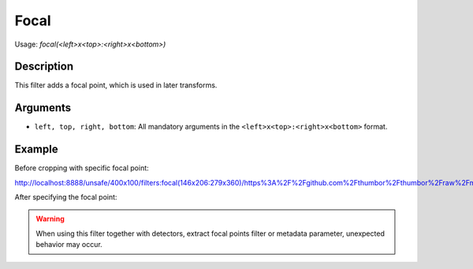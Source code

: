 Focal
=====

Usage: `focal(<left>x<top>:<right>x<bottom>)`

Description
-----------

This filter adds a focal point, which is used in later transforms.

Arguments
---------

-  ``left, top, right, bottom``: All mandatory arguments in the ``<left>x<top>:<right>x<bottom>`` format.

Example
-------


Before cropping with specific focal point:

.. image:: images/tom_before_brightness.jpg
    :alt: Original picture

`<http://localhost:8888/unsafe/400x100/filters:focal(146x206:279x360)/https%3A%2F%2Fgithub.com%2Fthumbor%2Fthumbor%2Fraw%2Fmaster%2Fexample.jpg>`_

After specifying the focal point:

.. image:: images/after-focal.jpg
    :alt: Picture after the RGB filter

.. warning::
   When using this filter together with detectors, extract focal points filter or metadata parameter, unexpected behavior may occur.
